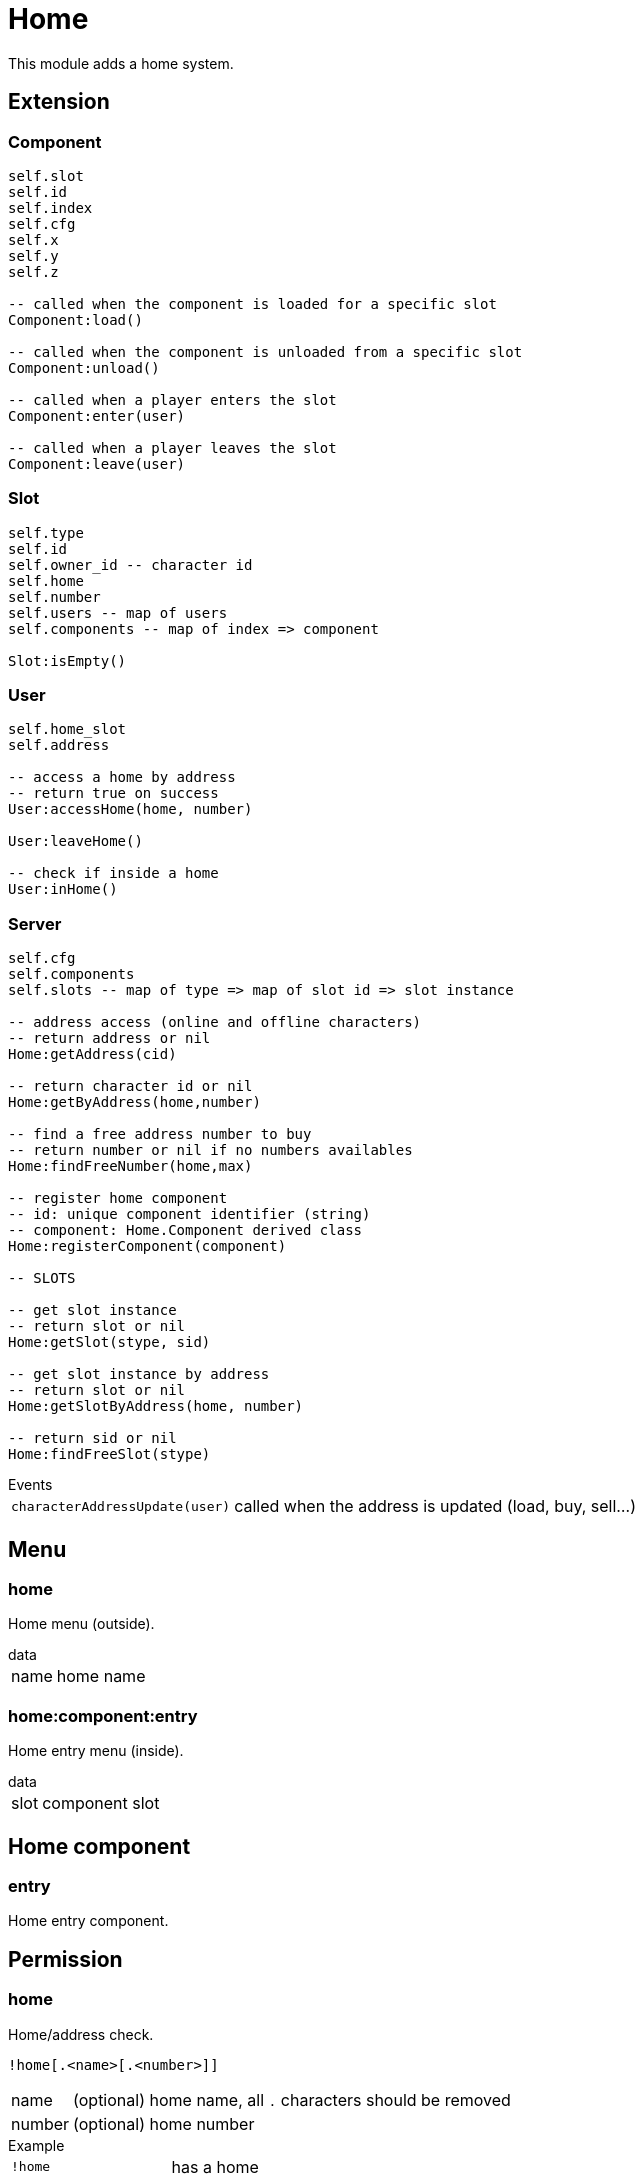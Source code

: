 = Home

This module adds a home system.

== Extension

=== Component

[source,lua]
----
self.slot 
self.id 
self.index 
self.cfg 
self.x 
self.y 
self.z 

-- called when the component is loaded for a specific slot
Component:load()

-- called when the component is unloaded from a specific slot
Component:unload()

-- called when a player enters the slot
Component:enter(user)

-- called when a player leaves the slot
Component:leave(user)
----

=== Slot

[source,lua]
----
self.type
self.id
self.owner_id -- character id
self.home
self.number
self.users -- map of users
self.components -- map of index => component

Slot:isEmpty()
----

=== User

[source,lua]
----
self.home_slot
self.address

-- access a home by address
-- return true on success
User:accessHome(home, number)

User:leaveHome()

-- check if inside a home
User:inHome()
----

=== Server

[source,lua]
----
self.cfg
self.components
self.slots -- map of type => map of slot id => slot instance

-- address access (online and offline characters)
-- return address or nil
Home:getAddress(cid)

-- return character id or nil
Home:getByAddress(home,number)

-- find a free address number to buy
-- return number or nil if no numbers availables
Home:findFreeNumber(home,max)

-- register home component
-- id: unique component identifier (string)
-- component: Home.Component derived class
Home:registerComponent(component)

-- SLOTS

-- get slot instance
-- return slot or nil
Home:getSlot(stype, sid)

-- get slot instance by address
-- return slot or nil
Home:getSlotByAddress(home, number)

-- return sid or nil
Home:findFreeSlot(stype)
----

.Events
[horizontal]
`characterAddressUpdate(user)`:: called when the address is updated (load, buy, sell...)

== Menu

=== home

Home menu (outside).

.data
[horizontal]
name:: home name

=== home:component:entry

Home entry menu (inside).

.data
[horizontal]
slot:: component slot

== Home component

=== entry

Home entry component.

== Permission

=== home

Home/address check.

`!home[.<name>[.<number>]]`

[horizontal]
name:: (optional) home name, all `.` characters should be removed
number:: (optional) home number

.Example
[horizontal]
`!home`:: has a home
`!home.HLM Vinewood`:: lives at `HLM Vinewood`
`!home.HLM Vinewood.5`:: lives at `5, HLM Vinewood`
